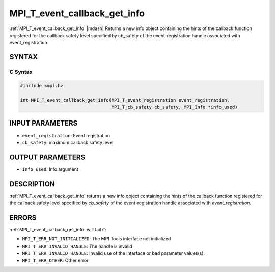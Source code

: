 .. _mpi_t_event_callback_get_info:


MPI_T_event_callback_get_info
=============================

.. include_body

:ref:`MPI_T_event_callback_get_info` |mdash| Returns a new info object containing the hints of the callback function registered for the callback safety level specified by cb_safety of the event-registration handle associated with event_registration.

SYNTAX
------


C Syntax
^^^^^^^^

.. code-block:: c

   #include <mpi.h>

   int MPI_T_event_callback_get_info(MPI_T_event_registration event_registration,
                                     MPI_T_cb_safety cb_safety, MPI_Info *info_used)


INPUT PARAMETERS
----------------
* ``event_registration``: Event registration
* ``cb_safety``: maximum callback safety level

OUTPUT PARAMETERS
-----------------

* ``info_used``: Info argument

DESCRIPTION
-----------

:ref:`MPI_T_event_callback_get_info` returns a new info object containing the
hints of the callback function registered for the callback safety level specified by `cb_safety` of
the event-registration handle associated with `event_registration`.


ERRORS
------

:ref:`MPI_T_event_callback_get_info` will fail if:

* ``MPI_T_ERR_NOT_INITIALIZED``: The MPI Tools interface not initialized

* ``MPI_T_ERR_INVALID_HANDLE``: The handle is invalid

* ``MPI_T_ERR_INVALID_HANDLE``: Invalid use of the interface or bad parameter values(s).

* ``MPI_T_ERR_OTHER``: Other error
